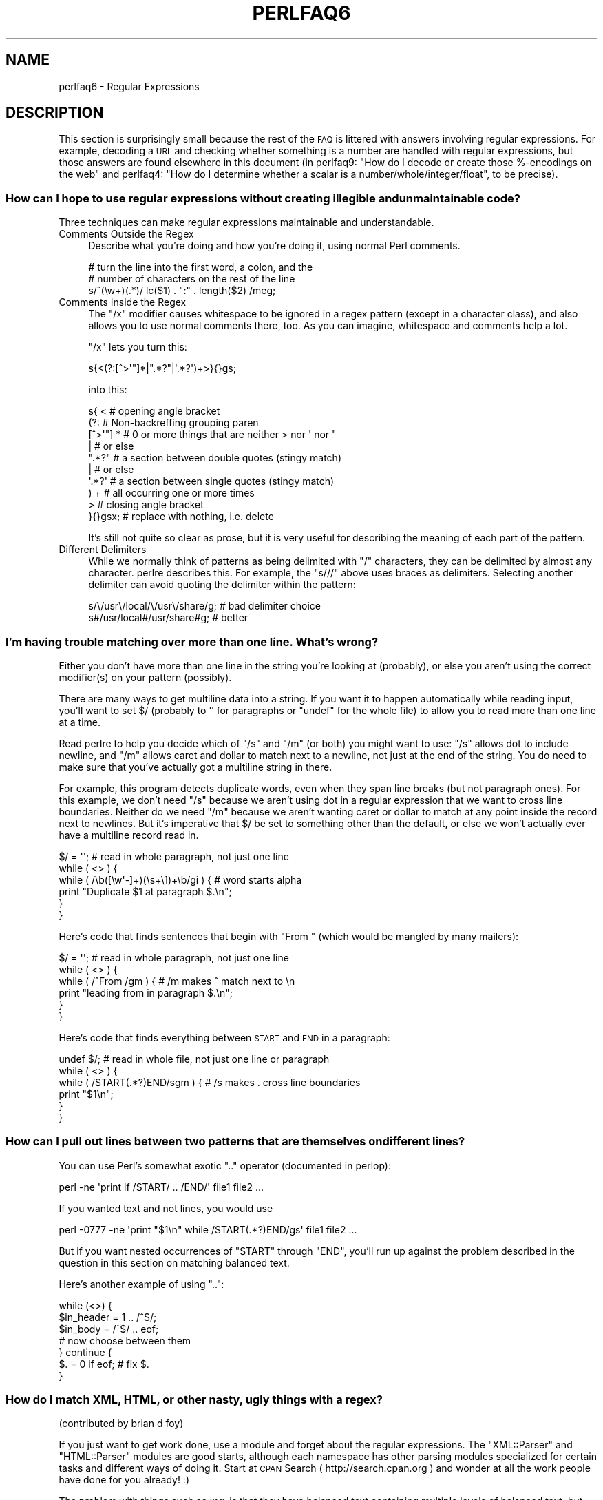.\" Automatically generated by Pod::Man 2.22 (Pod::Simple 3.07)
.\"
.\" Standard preamble:
.\" ========================================================================
.de Sp \" Vertical space (when we can't use .PP)
.if t .sp .5v
.if n .sp
..
.de Vb \" Begin verbatim text
.ft CW
.nf
.ne \\$1
..
.de Ve \" End verbatim text
.ft R
.fi
..
.\" Set up some character translations and predefined strings.  \*(-- will
.\" give an unbreakable dash, \*(PI will give pi, \*(L" will give a left
.\" double quote, and \*(R" will give a right double quote.  \*(C+ will
.\" give a nicer C++.  Capital omega is used to do unbreakable dashes and
.\" therefore won't be available.  \*(C` and \*(C' expand to `' in nroff,
.\" nothing in troff, for use with C<>.
.tr \(*W-
.ds C+ C\v'-.1v'\h'-1p'\s-2+\h'-1p'+\s0\v'.1v'\h'-1p'
.ie n \{\
.    ds -- \(*W-
.    ds PI pi
.    if (\n(.H=4u)&(1m=24u) .ds -- \(*W\h'-12u'\(*W\h'-12u'-\" diablo 10 pitch
.    if (\n(.H=4u)&(1m=20u) .ds -- \(*W\h'-12u'\(*W\h'-8u'-\"  diablo 12 pitch
.    ds L" ""
.    ds R" ""
.    ds C` ""
.    ds C' ""
'br\}
.el\{\
.    ds -- \|\(em\|
.    ds PI \(*p
.    ds L" ``
.    ds R" ''
'br\}
.\"
.\" Escape single quotes in literal strings from groff's Unicode transform.
.ie \n(.g .ds Aq \(aq
.el       .ds Aq '
.\"
.\" If the F register is turned on, we'll generate index entries on stderr for
.\" titles (.TH), headers (.SH), subsections (.SS), items (.Ip), and index
.\" entries marked with X<> in POD.  Of course, you'll have to process the
.\" output yourself in some meaningful fashion.
.ie \nF \{\
.    de IX
.    tm Index:\\$1\t\\n%\t"\\$2"
..
.    nr % 0
.    rr F
.\}
.el \{\
.    de IX
..
.\}
.\"
.\" Accent mark definitions (@(#)ms.acc 1.5 88/02/08 SMI; from UCB 4.2).
.\" Fear.  Run.  Save yourself.  No user-serviceable parts.
.    \" fudge factors for nroff and troff
.if n \{\
.    ds #H 0
.    ds #V .8m
.    ds #F .3m
.    ds #[ \f1
.    ds #] \fP
.\}
.if t \{\
.    ds #H ((1u-(\\\\n(.fu%2u))*.13m)
.    ds #V .6m
.    ds #F 0
.    ds #[ \&
.    ds #] \&
.\}
.    \" simple accents for nroff and troff
.if n \{\
.    ds ' \&
.    ds ` \&
.    ds ^ \&
.    ds , \&
.    ds ~ ~
.    ds /
.\}
.if t \{\
.    ds ' \\k:\h'-(\\n(.wu*8/10-\*(#H)'\'\h"|\\n:u"
.    ds ` \\k:\h'-(\\n(.wu*8/10-\*(#H)'\`\h'|\\n:u'
.    ds ^ \\k:\h'-(\\n(.wu*10/11-\*(#H)'^\h'|\\n:u'
.    ds , \\k:\h'-(\\n(.wu*8/10)',\h'|\\n:u'
.    ds ~ \\k:\h'-(\\n(.wu-\*(#H-.1m)'~\h'|\\n:u'
.    ds / \\k:\h'-(\\n(.wu*8/10-\*(#H)'\z\(sl\h'|\\n:u'
.\}
.    \" troff and (daisy-wheel) nroff accents
.ds : \\k:\h'-(\\n(.wu*8/10-\*(#H+.1m+\*(#F)'\v'-\*(#V'\z.\h'.2m+\*(#F'.\h'|\\n:u'\v'\*(#V'
.ds 8 \h'\*(#H'\(*b\h'-\*(#H'
.ds o \\k:\h'-(\\n(.wu+\w'\(de'u-\*(#H)/2u'\v'-.3n'\*(#[\z\(de\v'.3n'\h'|\\n:u'\*(#]
.ds d- \h'\*(#H'\(pd\h'-\w'~'u'\v'-.25m'\f2\(hy\fP\v'.25m'\h'-\*(#H'
.ds D- D\\k:\h'-\w'D'u'\v'-.11m'\z\(hy\v'.11m'\h'|\\n:u'
.ds th \*(#[\v'.3m'\s+1I\s-1\v'-.3m'\h'-(\w'I'u*2/3)'\s-1o\s+1\*(#]
.ds Th \*(#[\s+2I\s-2\h'-\w'I'u*3/5'\v'-.3m'o\v'.3m'\*(#]
.ds ae a\h'-(\w'a'u*4/10)'e
.ds Ae A\h'-(\w'A'u*4/10)'E
.    \" corrections for vroff
.if v .ds ~ \\k:\h'-(\\n(.wu*9/10-\*(#H)'\s-2\u~\d\s+2\h'|\\n:u'
.if v .ds ^ \\k:\h'-(\\n(.wu*10/11-\*(#H)'\v'-.4m'^\v'.4m'\h'|\\n:u'
.    \" for low resolution devices (crt and lpr)
.if \n(.H>23 .if \n(.V>19 \
\{\
.    ds : e
.    ds 8 ss
.    ds o a
.    ds d- d\h'-1'\(ga
.    ds D- D\h'-1'\(hy
.    ds th \o'bp'
.    ds Th \o'LP'
.    ds ae ae
.    ds Ae AE
.\}
.rm #[ #] #H #V #F C
.\" ========================================================================
.\"
.IX Title "PERLFAQ6 1"
.TH PERLFAQ6 1 "2009-08-15" "perl v5.10.1" "Perl Programmers Reference Guide"
.\" For nroff, turn off justification.  Always turn off hyphenation; it makes
.\" way too many mistakes in technical documents.
.if n .ad l
.nh
.SH "NAME"
perlfaq6 \- Regular Expressions
.SH "DESCRIPTION"
.IX Header "DESCRIPTION"
This section is surprisingly small because the rest of the \s-1FAQ\s0 is
littered with answers involving regular expressions.  For example,
decoding a \s-1URL\s0 and checking whether something is a number are handled
with regular expressions, but those answers are found elsewhere in
this document (in perlfaq9: \*(L"How do I decode or create those %\-encodings
on the web\*(R" and perlfaq4: \*(L"How do I determine whether a scalar is
a number/whole/integer/float\*(R", to be precise).
.SS "How can I hope to use regular expressions without creating illegible and unmaintainable code?"
.IX Xref "regex, legibility regexp, legibility regular expression, legibility  x"
.IX Subsection "How can I hope to use regular expressions without creating illegible and unmaintainable code?"
Three techniques can make regular expressions maintainable and
understandable.
.IP "Comments Outside the Regex" 4
.IX Item "Comments Outside the Regex"
Describe what you're doing and how you're doing it, using normal Perl
comments.
.Sp
.Vb 3
\&        # turn the line into the first word, a colon, and the
\&        # number of characters on the rest of the line
\&        s/^(\ew+)(.*)/ lc($1) . ":" . length($2) /meg;
.Ve
.IP "Comments Inside the Regex" 4
.IX Item "Comments Inside the Regex"
The \f(CW\*(C`/x\*(C'\fR modifier causes whitespace to be ignored in a regex pattern
(except in a character class), and also allows you to use normal
comments there, too.  As you can imagine, whitespace and comments help
a lot.
.Sp
\&\f(CW\*(C`/x\*(C'\fR lets you turn this:
.Sp
.Vb 1
\&        s{<(?:[^>\*(Aq"]*|".*?"|\*(Aq.*?\*(Aq)+>}{}gs;
.Ve
.Sp
into this:
.Sp
.Vb 10
\&        s{ <                    # opening angle bracket
\&                (?:                 # Non\-backreffing grouping paren
\&                        [^>\*(Aq"] *        # 0 or more things that are neither > nor \*(Aq nor "
\&                                |           #    or else
\&                        ".*?"           # a section between double quotes (stingy match)
\&                                |           #    or else
\&                        \*(Aq.*?\*(Aq           # a section between single quotes (stingy match)
\&                ) +                 #   all occurring one or more times
\&                >                   # closing angle bracket
\&        }{}gsx;                 # replace with nothing, i.e. delete
.Ve
.Sp
It's still not quite so clear as prose, but it is very useful for
describing the meaning of each part of the pattern.
.IP "Different Delimiters" 4
.IX Item "Different Delimiters"
While we normally think of patterns as being delimited with \f(CW\*(C`/\*(C'\fR
characters, they can be delimited by almost any character.  perlre
describes this.  For example, the \f(CW\*(C`s///\*(C'\fR above uses braces as
delimiters.  Selecting another delimiter can avoid quoting the
delimiter within the pattern:
.Sp
.Vb 2
\&        s/\e/usr\e/local/\e/usr\e/share/g;  # bad delimiter choice
\&        s#/usr/local#/usr/share#g;              # better
.Ve
.SS "I'm having trouble matching over more than one line.  What's wrong?"
.IX Xref "regex, multiline regexp, multiline regular expression, multiline"
.IX Subsection "I'm having trouble matching over more than one line.  What's wrong?"
Either you don't have more than one line in the string you're looking
at (probably), or else you aren't using the correct modifier(s) on
your pattern (possibly).
.PP
There are many ways to get multiline data into a string.  If you want
it to happen automatically while reading input, you'll want to set $/
(probably to '' for paragraphs or \f(CW\*(C`undef\*(C'\fR for the whole file) to
allow you to read more than one line at a time.
.PP
Read perlre to help you decide which of \f(CW\*(C`/s\*(C'\fR and \f(CW\*(C`/m\*(C'\fR (or both)
you might want to use: \f(CW\*(C`/s\*(C'\fR allows dot to include newline, and \f(CW\*(C`/m\*(C'\fR
allows caret and dollar to match next to a newline, not just at the
end of the string.  You do need to make sure that you've actually
got a multiline string in there.
.PP
For example, this program detects duplicate words, even when they span
line breaks (but not paragraph ones).  For this example, we don't need
\&\f(CW\*(C`/s\*(C'\fR because we aren't using dot in a regular expression that we want
to cross line boundaries.  Neither do we need \f(CW\*(C`/m\*(C'\fR because we aren't
wanting caret or dollar to match at any point inside the record next
to newlines.  But it's imperative that $/ be set to something other
than the default, or else we won't actually ever have a multiline
record read in.
.PP
.Vb 6
\&        $/ = \*(Aq\*(Aq;                # read in whole paragraph, not just one line
\&        while ( <> ) {
\&                while ( /\eb([\ew\*(Aq\-]+)(\es+\e1)+\eb/gi ) {   # word starts alpha
\&                        print "Duplicate $1 at paragraph $.\en";
\&                }
\&        }
.Ve
.PP
Here's code that finds sentences that begin with \*(L"From \*(R" (which would
be mangled by many mailers):
.PP
.Vb 6
\&        $/ = \*(Aq\*(Aq;                # read in whole paragraph, not just one line
\&        while ( <> ) {
\&                while ( /^From /gm ) { # /m makes ^ match next to \en
\&                print "leading from in paragraph $.\en";
\&                }
\&        }
.Ve
.PP
Here's code that finds everything between \s-1START\s0 and \s-1END\s0 in a paragraph:
.PP
.Vb 6
\&        undef $/;               # read in whole file, not just one line or paragraph
\&        while ( <> ) {
\&                while ( /START(.*?)END/sgm ) { # /s makes . cross line boundaries
\&                    print "$1\en";
\&                }
\&        }
.Ve
.SS "How can I pull out lines between two patterns that are themselves on different lines?"
.IX Xref ".."
.IX Subsection "How can I pull out lines between two patterns that are themselves on different lines?"
You can use Perl's somewhat exotic \f(CW\*(C`..\*(C'\fR operator (documented in
perlop):
.PP
.Vb 1
\&        perl \-ne \*(Aqprint if /START/ .. /END/\*(Aq file1 file2 ...
.Ve
.PP
If you wanted text and not lines, you would use
.PP
.Vb 1
\&        perl \-0777 \-ne \*(Aqprint "$1\en" while /START(.*?)END/gs\*(Aq file1 file2 ...
.Ve
.PP
But if you want nested occurrences of \f(CW\*(C`START\*(C'\fR through \f(CW\*(C`END\*(C'\fR, you'll
run up against the problem described in the question in this section
on matching balanced text.
.PP
Here's another example of using \f(CW\*(C`..\*(C'\fR:
.PP
.Vb 7
\&        while (<>) {
\&                $in_header =   1  .. /^$/;
\&                $in_body   = /^$/ .. eof;
\&        # now choose between them
\&        } continue {
\&                $. = 0 if eof;  # fix $.
\&        }
.Ve
.SS "How do I match \s-1XML\s0, \s-1HTML\s0, or other nasty, ugly things with a regex?"
.IX Xref "regex, XML regex, HTML XML HTML pain frustration sucking out, will to live"
.IX Subsection "How do I match XML, HTML, or other nasty, ugly things with a regex?"
(contributed by brian d foy)
.PP
If you just want to get work done, use a module and forget about the
regular expressions. The \f(CW\*(C`XML::Parser\*(C'\fR and \f(CW\*(C`HTML::Parser\*(C'\fR modules
are good starts, although each namespace has other parsing modules
specialized for certain tasks and different ways of doing it. Start at
\&\s-1CPAN\s0 Search ( http://search.cpan.org ) and wonder at all the work people
have done for you already! :)
.PP
The problem with things such as \s-1XML\s0 is that they have balanced text
containing multiple levels of balanced text, but sometimes it isn't
balanced text, as in an empty tag (\f(CW\*(C`<br/>\*(C'\fR, for instance). Even then,
things can occur out-of-order. Just when you think you've got a
pattern that matches your input, someone throws you a curveball.
.PP
If you'd like to do it the hard way, scratching and clawing your way
toward a right answer but constantly being disappointed, beseiged by
bug reports, and weary from the inordinate amount of time you have to
spend reinventing a triangular wheel, then there are several things
you can try before you give up in frustration:
.IP "\(bu" 4
Solve the balanced text problem from another question in perlfaq6
.IP "\(bu" 4
Try the recursive regex features in Perl 5.10 and later. See perlre
.IP "\(bu" 4
Try defining a grammar using Perl 5.10's \f(CW\*(C`(?DEFINE)\*(C'\fR feature.
.IP "\(bu" 4
Break the problem down into sub-problems instead of trying to use a single regex
.IP "\(bu" 4
Convince everyone not to use \s-1XML\s0 or \s-1HTML\s0 in the first place
.PP
Good luck!
.SS "I put a regular expression into $/ but it didn't work. What's wrong?"
.IX Xref "$ , regexes in $INPUT_RECORD_SEPARATOR, regexes in $RS, regexes in"
.IX Subsection "I put a regular expression into $/ but it didn't work. What's wrong?"
$/ has to be a string.  You can use these examples if you really need to
do this.
.PP
If you have File::Stream, this is easy.
.PP
.Vb 1
\&        use File::Stream;
\&
\&        my $stream = File::Stream\->new(
\&                $filehandle,
\&                separator => qr/\es*,\es*/,
\&                );
\&
\&        print "$_\en" while <$stream>;
.Ve
.PP
If you don't have File::Stream, you have to do a little more work.
.PP
You can use the four-argument form of sysread to continually add to
a buffer.  After you add to the buffer, you check if you have a
complete line (using your regular expression).
.PP
.Vb 7
\&        local $_ = "";
\&        while( sysread FH, $_, 8192, length ) {
\&                while( s/^((?s).*?)your_pattern// ) {
\&                        my $record = $1;
\&                        # do stuff here.
\&                }
\&        }
.Ve
.PP
You can do the same thing with foreach and a match using the
c flag and the \eG anchor, if you do not mind your entire file
being in memory at the end.
.PP
.Vb 7
\&        local $_ = "";
\&        while( sysread FH, $_, 8192, length ) {
\&                foreach my $record ( m/\eG((?s).*?)your_pattern/gc ) {
\&                        # do stuff here.
\&                }
\&        substr( $_, 0, pos ) = "" if pos;
\&        }
.Ve
.SS "How do I substitute case insensitively on the \s-1LHS\s0 while preserving case on the \s-1RHS\s0?"
.IX Xref "replace, case preserving substitute, case preserving substitution, case preserving s, case preserving"
.IX Subsection "How do I substitute case insensitively on the LHS while preserving case on the RHS?"
Here's a lovely Perlish solution by Larry Rosler.  It exploits
properties of bitwise xor on \s-1ASCII\s0 strings.
.PP
.Vb 1
\&        $_= "this is a TEsT case";
\&
\&        $old = \*(Aqtest\*(Aq;
\&        $new = \*(Aqsuccess\*(Aq;
\&
\&        s{(\eQ$old\eE)}
\&        { uc $new | (uc $1 ^ $1) .
\&                (uc(substr $1, \-1) ^ substr $1, \-1) x
\&                (length($new) \- length $1)
\&        }egi;
\&
\&        print;
.Ve
.PP
And here it is as a subroutine, modeled after the above:
.PP
.Vb 3
\&        sub preserve_case($$) {
\&                my ($old, $new) = @_;
\&                my $mask = uc $old ^ $old;
\&
\&                uc $new | $mask .
\&                        substr($mask, \-1) x (length($new) \- length($old))
\&    }
\&
\&        $string = "this is a TEsT case";
\&        $string =~ s/(test)/preserve_case($1, "success")/egi;
\&        print "$string\en";
.Ve
.PP
This prints:
.PP
.Vb 1
\&        this is a SUcCESS case
.Ve
.PP
As an alternative, to keep the case of the replacement word if it is
longer than the original, you can use this code, by Jeff Pinyan:
.PP
.Vb 3
\&        sub preserve_case {
\&                my ($from, $to) = @_;
\&                my ($lf, $lt) = map length, @_;
\&
\&                if ($lt < $lf) { $from = substr $from, 0, $lt }
\&                else { $from .= substr $to, $lf }
\&
\&                return uc $to | ($from ^ uc $from);
\&                }
.Ve
.PP
This changes the sentence to \*(L"this is a SUcCess case.\*(R"
.PP
Just to show that C programmers can write C in any programming language,
if you prefer a more C\-like solution, the following script makes the
substitution have the same case, letter by letter, as the original.
(It also happens to run about 240% slower than the Perlish solution runs.)
If the substitution has more characters than the string being substituted,
the case of the last character is used for the rest of the substitution.
.PP
.Vb 8
\&        # Original by Nathan Torkington, massaged by Jeffrey Friedl
\&        #
\&        sub preserve_case($$)
\&        {
\&                my ($old, $new) = @_;
\&                my ($state) = 0; # 0 = no change; 1 = lc; 2 = uc
\&                my ($i, $oldlen, $newlen, $c) = (0, length($old), length($new));
\&                my ($len) = $oldlen < $newlen ? $oldlen : $newlen;
\&
\&                for ($i = 0; $i < $len; $i++) {
\&                        if ($c = substr($old, $i, 1), $c =~ /[\eW\ed_]/) {
\&                                $state = 0;
\&                        } elsif (lc $c eq $c) {
\&                                substr($new, $i, 1) = lc(substr($new, $i, 1));
\&                                $state = 1;
\&                        } else {
\&                                substr($new, $i, 1) = uc(substr($new, $i, 1));
\&                                $state = 2;
\&                        }
\&                }
\&                # finish up with any remaining new (for when new is longer than old)
\&                if ($newlen > $oldlen) {
\&                        if ($state == 1) {
\&                                substr($new, $oldlen) = lc(substr($new, $oldlen));
\&                        } elsif ($state == 2) {
\&                                substr($new, $oldlen) = uc(substr($new, $oldlen));
\&                        }
\&                }
\&                return $new;
\&        }
.Ve
.ie n .SS "How can I make ""\ew"" match national character sets?"
.el .SS "How can I make \f(CW\ew\fP match national character sets?"
.IX Xref "\w"
.IX Subsection "How can I make w match national character sets?"
Put \f(CW\*(C`use locale;\*(C'\fR in your script.  The \ew character class is taken
from the current locale.
.PP
See perllocale for details.
.ie n .SS "How can I match a locale-smart version of ""/[a\-zA\-Z]/""?"
.el .SS "How can I match a locale-smart version of \f(CW/[a\-zA\-Z]/\fP?"
.IX Xref "alpha"
.IX Subsection "How can I match a locale-smart version of /[a-zA-Z]/?"
You can use the \s-1POSIX\s0 character class syntax \f(CW\*(C`/[[:alpha:]]/\*(C'\fR
documented in perlre.
.PP
No matter which locale you are in, the alphabetic characters are
the characters in \ew without the digits and the underscore.
As a regex, that looks like \f(CW\*(C`/[^\eW\ed_]/\*(C'\fR.  Its complement,
the non-alphabetics, is then everything in \eW along with
the digits and the underscore, or \f(CW\*(C`/[\eW\ed_]/\*(C'\fR.
.SS "How can I quote a variable to use in a regex?"
.IX Xref "regex, escaping regexp, escaping regular expression, escaping"
.IX Subsection "How can I quote a variable to use in a regex?"
The Perl parser will expand \f(CW$variable\fR and \f(CW@variable\fR references in
regular expressions unless the delimiter is a single quote.  Remember,
too, that the right-hand side of a \f(CW\*(C`s///\*(C'\fR substitution is considered
a double-quoted string (see perlop for more details).  Remember
also that any regex special characters will be acted on unless you
precede the substitution with \eQ.  Here's an example:
.PP
.Vb 2
\&        $string = "Placido P. Octopus";
\&        $regex  = "P.";
\&
\&        $string =~ s/$regex/Polyp/;
\&        # $string is now "Polypacido P. Octopus"
.Ve
.PP
Because \f(CW\*(C`.\*(C'\fR is special in regular expressions, and can match any
single character, the regex \f(CW\*(C`P.\*(C'\fR here has matched the <Pl> in the
original string.
.PP
To escape the special meaning of \f(CW\*(C`.\*(C'\fR, we use \f(CW\*(C`\eQ\*(C'\fR:
.PP
.Vb 2
\&        $string = "Placido P. Octopus";
\&        $regex  = "P.";
\&
\&        $string =~ s/\eQ$regex/Polyp/;
\&        # $string is now "Placido Polyp Octopus"
.Ve
.PP
The use of \f(CW\*(C`\eQ\*(C'\fR causes the <.> in the regex to be treated as a
regular character, so that \f(CW\*(C`P.\*(C'\fR matches a \f(CW\*(C`P\*(C'\fR followed by a dot.
.ie n .SS "What is ""/o"" really for?"
.el .SS "What is \f(CW/o\fP really for?"
.IX Xref " o, regular expressions compile, regular expressions"
.IX Subsection "What is /o really for?"
(contributed by brian d foy)
.PP
The \f(CW\*(C`/o\*(C'\fR option for regular expressions (documented in perlop and
perlreref) tells Perl to compile the regular expression only once.
This is only useful when the pattern contains a variable. Perls 5.6
and later handle this automatically if the pattern does not change.
.PP
Since the match operator \f(CW\*(C`m//\*(C'\fR, the substitution operator \f(CW\*(C`s///\*(C'\fR,
and the regular expression quoting operator \f(CW\*(C`qr//\*(C'\fR are double-quotish
constructs, you can interpolate variables into the pattern. See the
answer to \*(L"How can I quote a variable to use in a regex?\*(R" for more
details.
.PP
This example takes a regular expression from the argument list and
prints the lines of input that match it:
.PP
.Vb 1
\&        my $pattern = shift @ARGV;
\&
\&        while( <> ) {
\&                print if m/$pattern/;
\&                }
.Ve
.PP
Versions of Perl prior to 5.6 would recompile the regular expression
for each iteration, even if \f(CW$pattern\fR had not changed. The \f(CW\*(C`/o\*(C'\fR
would prevent this by telling Perl to compile the pattern the first
time, then reuse that for subsequent iterations:
.PP
.Vb 1
\&        my $pattern = shift @ARGV;
\&
\&        while( <> ) {
\&                print if m/$pattern/o; # useful for Perl < 5.6
\&                }
.Ve
.PP
In versions 5.6 and later, Perl won't recompile the regular expression
if the variable hasn't changed, so you probably don't need the \f(CW\*(C`/o\*(C'\fR
option. It doesn't hurt, but it doesn't help either. If you want any
version of Perl to compile the regular expression only once even if
the variable changes (thus, only using its initial value), you still
need the \f(CW\*(C`/o\*(C'\fR.
.PP
You can watch Perl's regular expression engine at work to verify for
yourself if Perl is recompiling a regular expression. The \f(CW\*(C`use re
\&\*(Aqdebug\*(Aq\*(C'\fR pragma (comes with Perl 5.005 and later) shows the details.
With Perls before 5.6, you should see \f(CW\*(C`re\*(C'\fR reporting that its
compiling the regular expression on each iteration. With Perl 5.6 or
later, you should only see \f(CW\*(C`re\*(C'\fR report that for the first iteration.
.PP
.Vb 1
\&        use re \*(Aqdebug\*(Aq;
\&
\&        $regex = \*(AqPerl\*(Aq;
\&        foreach ( qw(Perl Java Ruby Python) ) {
\&                print STDERR "\-" x 73, "\en";
\&                print STDERR "Trying $_...\en";
\&                print STDERR "\et$_ is good!\en" if m/$regex/;
\&                }
.Ve
.SS "How do I use a regular expression to strip C style comments from a file?"
.IX Subsection "How do I use a regular expression to strip C style comments from a file?"
While this actually can be done, it's much harder than you'd think.
For example, this one-liner
.PP
.Vb 1
\&        perl \-0777 \-pe \*(Aqs{/\e*.*?\e*/}{}gs\*(Aq foo.c
.Ve
.PP
will work in many but not all cases.  You see, it's too simple-minded for
certain kinds of C programs, in particular, those with what appear to be
comments in quoted strings.  For that, you'd need something like this,
created by Jeffrey Friedl and later modified by Fred Curtis.
.PP
.Vb 4
\&        $/ = undef;
\&        $_ = <>;
\&        s#/\e*[^*]*\e*+([^/*][^*]*\e*+)*/|("(\e\e.|[^"\e\e])*"|\*(Aq(\e\e.|[^\*(Aq\e\e])*\*(Aq|.[^/"\*(Aq\e\e]*)#defined $2 ? $2 : ""#gse;
\&        print;
.Ve
.PP
This could, of course, be more legibly written with the \f(CW\*(C`/x\*(C'\fR modifier, adding
whitespace and comments.  Here it is expanded, courtesy of Fred Curtis.
.PP
.Vb 8
\&    s{
\&       /\e*         ##  Start of /* ... */ comment
\&       [^*]*\e*+    ##  Non\-* followed by 1\-or\-more *\*(Aqs
\&       (
\&         [^/*][^*]*\e*+
\&       )*          ##  0\-or\-more things which don\*(Aqt start with /
\&                   ##    but do end with \*(Aq*\*(Aq
\&       /           ##  End of /* ... */ comment
\&
\&     |         ##     OR  various things which aren\*(Aqt comments:
\&
\&       (
\&         "           ##  Start of " ... " string
\&         (
\&           \e\e.           ##  Escaped char
\&         |               ##    OR
\&           [^"\e\e]        ##  Non "\e
\&         )*
\&         "           ##  End of " ... " string
\&
\&       |         ##     OR
\&
\&         \*(Aq           ##  Start of \*(Aq ... \*(Aq string
\&         (
\&           \e\e.           ##  Escaped char
\&         |               ##    OR
\&           [^\*(Aq\e\e]        ##  Non \*(Aq\e
\&         )*
\&         \*(Aq           ##  End of \*(Aq ... \*(Aq string
\&
\&       |         ##     OR
\&
\&         .           ##  Anything other char
\&         [^/"\*(Aq\e\e]*   ##  Chars which doesn\*(Aqt start a comment, string or escape
\&       )
\&     }{defined $2 ? $2 : ""}gxse;
.Ve
.PP
A slight modification also removes \*(C+ comments, possibly spanning multiple lines
using a continuation character:
.PP
.Vb 1
\& s#/\e*[^*]*\e*+([^/*][^*]*\e*+)*/|//([^\e\e]|[^\en][\en]?)*?\en|("(\e\e.|[^"\e\e])*"|\*(Aq(\e\e.|[^\*(Aq\e\e])*\*(Aq|.[^/"\*(Aq\e\e]*)#defined $3 ? $3 : ""#gse;
.Ve
.SS "Can I use Perl regular expressions to match balanced text?"
.IX Xref "regex, matching balanced test regexp, matching balanced test regular expression, matching balanced test possessive PARNO Text::Balanced Regexp::Common backtracking recursion"
.IX Subsection "Can I use Perl regular expressions to match balanced text?"
(contributed by brian d foy)
.PP
Your first try should probably be the \f(CW\*(C`Text::Balanced\*(C'\fR module, which
is in the Perl standard library since Perl 5.8. It has a variety of
functions to deal with tricky text. The \f(CW\*(C`Regexp::Common\*(C'\fR module can
also help by providing canned patterns you can use.
.PP
As of Perl 5.10, you can match balanced text with regular expressions
using recursive patterns. Before Perl 5.10, you had to resort to
various tricks such as using Perl code in \f(CW\*(C`(??{})\*(C'\fR sequences.
.PP
Here's an example using a recursive regular expression. The goal is to
capture all of the text within angle brackets, including the text in
nested angle brackets. This sample text has two \*(L"major\*(R" groups: a
group with one level of nesting and a group with two levels of
nesting. There are five total groups in angle brackets:
.PP
.Vb 3
\&        I have some <brackets in <nested brackets> > and
\&        <another group <nested once <nested twice> > >
\&        and that\*(Aqs it.
.Ve
.PP
The regular expression to match the balanced text  uses two new (to
Perl 5.10) regular expression features. These are covered in perlre
and this example is a modified version of one in that documentation.
.PP
First, adding the new possesive \f(CW\*(C`+\*(C'\fR to any quantifier finds the
longest match and does not backtrack. That's important since you want
to handle any angle brackets through the recursion, not backtracking.
The group \f(CW\*(C`[^<>]++\*(C'\fR finds one or more non-angle brackets without
backtracking.
.PP
Second, the new \f(CW\*(C`(?PARNO)\*(C'\fR refers to the sub-pattern in the
particular capture buffer given by \f(CW\*(C`PARNO\*(C'\fR. In the following regex,
the first capture buffer finds (and remembers) the balanced text, and
you  need that same pattern within the first buffer to get past the
nested text. That's the recursive part. The \f(CW\*(C`(?1)\*(C'\fR uses the pattern
in the outer capture buffer as an independent part of the regex.
.PP
Putting it all together, you have:
.PP
.Vb 1
\&        #!/usr/local/bin/perl5.10.0
\&
\&        my $string =<<"HERE";
\&        I have some <brackets in <nested brackets> > and
\&        <another group <nested once <nested twice> > >
\&        and that\*(Aqs it.
\&        HERE
\&
\&        my @groups = $string =~ m/
\&                        (                   # start of capture buffer 1
\&                        <                   # match an opening angle bracket
\&                                (?:
\&                                        [^<>]++     # one or more non angle brackets, non backtracking
\&                                          |
\&                                        (?1)        # found < or >, so recurse to capture buffer 1
\&                                )*
\&                        >                   # match a closing angle bracket
\&                        )                   # end of capture buffer 1
\&                        /xg;
\&
\&        $" = "\en\et";
\&        print "Found:\en\et@groups\en";
.Ve
.PP
The output shows that Perl found the two major groups:
.PP
.Vb 3
\&        Found:
\&                <brackets in <nested brackets> >
\&                <another group <nested once <nested twice> > >
.Ve
.PP
With a little extra work, you can get the all of the groups in angle
brackets even if they are in other angle brackets too. Each time you
get a balanced match, remove its outer delimiter (that's the one you
just matched so don't match it again) and add it to a queue of strings
to process. Keep doing that until you get no matches:
.PP
.Vb 1
\&        #!/usr/local/bin/perl5.10.0
\&
\&        my @queue =<<"HERE";
\&        I have some <brackets in <nested brackets> > and
\&        <another group <nested once <nested twice> > >
\&        and that\*(Aqs it.
\&        HERE
\&
\&        my $regex = qr/
\&                        (                   # start of bracket 1
\&                        <                   # match an opening angle bracket
\&                                (?:
\&                                        [^<>]++     # one or more non angle brackets, non backtracking
\&                                          |
\&                                        (?1)        # recurse to bracket 1
\&                                )*
\&                        >                   # match a closing angle bracket
\&                        )                   # end of bracket 1
\&                        /x;
\&
\&        $" = "\en\et";
\&
\&        while( @queue )
\&                {
\&                my $string = shift @queue;
\&
\&                my @groups = $string =~ m/$regex/g;
\&                print "Found:\en\et@groups\en\en" if @groups;
\&
\&                unshift @queue, map { s/^<//; s/>$//; $_ } @groups;
\&                }
.Ve
.PP
The output shows all of the groups. The outermost matches show up
first and the nested matches so up later:
.PP
.Vb 3
\&        Found:
\&                <brackets in <nested brackets> >
\&                <another group <nested once <nested twice> > >
\&
\&        Found:
\&                <nested brackets>
\&
\&        Found:
\&                <nested once <nested twice> >
\&
\&        Found:
\&                <nested twice>
.Ve
.SS "What does it mean that regexes are greedy?  How can I get around it?"
.IX Xref "greedy greediness"
.IX Subsection "What does it mean that regexes are greedy?  How can I get around it?"
Most people mean that greedy regexes match as much as they can.
Technically speaking, it's actually the quantifiers (\f(CW\*(C`?\*(C'\fR, \f(CW\*(C`*\*(C'\fR, \f(CW\*(C`+\*(C'\fR,
\&\f(CW\*(C`{}\*(C'\fR) that are greedy rather than the whole pattern; Perl prefers local
greed and immediate gratification to overall greed.  To get non-greedy
versions of the same quantifiers, use (\f(CW\*(C`??\*(C'\fR, \f(CW\*(C`*?\*(C'\fR, \f(CW\*(C`+?\*(C'\fR, \f(CW\*(C`{}?\*(C'\fR).
.PP
An example:
.PP
.Vb 3
\&        $s1 = $s2 = "I am very very cold";
\&        $s1 =~ s/ve.*y //;      # I am cold
\&        $s2 =~ s/ve.*?y //;     # I am very cold
.Ve
.PP
Notice how the second substitution stopped matching as soon as it
encountered \*(L"y \*(R".  The \f(CW\*(C`*?\*(C'\fR quantifier effectively tells the regular
expression engine to find a match as quickly as possible and pass
control on to whatever is next in line, like you would if you were
playing hot potato.
.SS "How do I process each word on each line?"
.IX Xref "word"
.IX Subsection "How do I process each word on each line?"
Use the split function:
.PP
.Vb 5
\&        while (<>) {
\&                foreach $word ( split ) {
\&                        # do something with $word here
\&                }
\&        }
.Ve
.PP
Note that this isn't really a word in the English sense; it's just
chunks of consecutive non-whitespace characters.
.PP
To work with only alphanumeric sequences (including underscores), you
might consider
.PP
.Vb 5
\&        while (<>) {
\&                foreach $word (m/(\ew+)/g) {
\&                        # do something with $word here
\&                }
\&        }
.Ve
.SS "How can I print out a word-frequency or line-frequency summary?"
.IX Subsection "How can I print out a word-frequency or line-frequency summary?"
To do this, you have to parse out each word in the input stream.  We'll
pretend that by word you mean chunk of alphabetics, hyphens, or
apostrophes, rather than the non-whitespace chunk idea of a word given
in the previous question:
.PP
.Vb 5
\&        while (<>) {
\&                while ( /(\eb[^\eW_\ed][\ew\*(Aq\-]+\eb)/g ) {   # misses "\`sheep\*(Aq"
\&                        $seen{$1}++;
\&                }
\&        }
\&
\&        while ( ($word, $count) = each %seen ) {
\&                print "$count $word\en";
\&                }
.Ve
.PP
If you wanted to do the same thing for lines, you wouldn't need a
regular expression:
.PP
.Vb 3
\&        while (<>) {
\&                $seen{$_}++;
\&                }
\&
\&        while ( ($line, $count) = each %seen ) {
\&                print "$count $line";
\&        }
.Ve
.PP
If you want these output in a sorted order, see perlfaq4: \*(L"How do I
sort a hash (optionally by value instead of key)?\*(R".
.SS "How can I do approximate matching?"
.IX Xref "match, approximate matching, approximate"
.IX Subsection "How can I do approximate matching?"
See the module String::Approx available from \s-1CPAN\s0.
.SS "How do I efficiently match many regular expressions at once?"
.IX Xref "regex, efficiency regexp, efficiency regular expression, efficiency"
.IX Subsection "How do I efficiently match many regular expressions at once?"
( contributed by brian d foy )
.PP
Avoid asking Perl to compile a regular expression every time
you want to match it.  In this example, perl must recompile
the regular expression for every iteration of the \f(CW\*(C`foreach\*(C'\fR
loop since it has no way to know what \f(CW$pattern\fR will be.
.PP
.Vb 1
\&        @patterns = qw( foo bar baz );
\&
\&        LINE: while( <DATA> )
\&                {
\&                foreach $pattern ( @patterns )
\&                        {
\&                        if( /\eb$pattern\eb/i )
\&                                {
\&                                print;
\&                                next LINE;
\&                                }
\&                        }
\&                }
.Ve
.PP
The \f(CW\*(C`qr//\*(C'\fR operator showed up in perl 5.005.  It compiles a
regular expression, but doesn't apply it.  When you use the
pre-compiled version of the regex, perl does less work. In
this example, I inserted a \f(CW\*(C`map\*(C'\fR to turn each pattern into
its pre-compiled form.  The rest of the script is the same,
but faster.
.PP
.Vb 1
\&        @patterns = map { qr/\eb$_\eb/i } qw( foo bar baz );
\&
\&        LINE: while( <> )
\&                {
\&                foreach $pattern ( @patterns )
\&                        {
\&                        if( /$pattern/ )
\&                                {
\&                                print;
\&                                next LINE;
\&                                }
\&                        }
\&                }
.Ve
.PP
In some cases, you may be able to make several patterns into
a single regular expression.  Beware of situations that require
backtracking though.
.PP
.Vb 1
\&        $regex = join \*(Aq|\*(Aq, qw( foo bar baz );
\&
\&        LINE: while( <> )
\&                {
\&                print if /\eb(?:$regex)\eb/i;
\&                }
.Ve
.PP
For more details on regular expression efficiency, see \fIMastering
Regular Expressions\fR by Jeffrey Freidl.  He explains how regular
expressions engine work and why some patterns are surprisingly
inefficient.  Once you understand how perl applies regular
expressions, you can tune them for individual situations.
.ie n .SS "Why don't word-boundary searches with ""\eb"" work for me?"
.el .SS "Why don't word-boundary searches with \f(CW\eb\fP work for me?"
.IX Xref "\b"
.IX Subsection "Why don't word-boundary searches with b work for me?"
(contributed by brian d foy)
.PP
Ensure that you know what \eb really does: it's the boundary between a
word character, \ew, and something that isn't a word character. That
thing that isn't a word character might be \eW, but it can also be the
start or end of the string.
.PP
It's not (not!) the boundary between whitespace and non-whitespace,
and it's not the stuff between words we use to create sentences.
.PP
In regex speak, a word boundary (\eb) is a \*(L"zero width assertion\*(R",
meaning that it doesn't represent a character in the string, but a
condition at a certain position.
.PP
For the regular expression, /\ebPerl\eb/, there has to be a word
boundary before the \*(L"P\*(R" and after the \*(L"l\*(R".  As long as something other
than a word character precedes the \*(L"P\*(R" and succeeds the \*(L"l\*(R", the
pattern will match. These strings match /\ebPerl\eb/.
.PP
.Vb 4
\&        "Perl"    # no word char before P or after l
\&        "Perl "   # same as previous (space is not a word char)
\&        "\*(AqPerl\*(Aq"  # the \*(Aq char is not a word char
\&        "Perl\*(Aqs"  # no word char before P, non\-word char after "l"
.Ve
.PP
These strings do not match /\ebPerl\eb/.
.PP
.Vb 2
\&        "Perl_"   # _ is a word char!
\&        "Perler"  # no word char before P, but one after l
.Ve
.PP
You don't have to use \eb to match words though.  You can look for
non-word characters surrounded by word characters.  These strings
match the pattern /\eb'\eb/.
.PP
.Vb 2
\&        "don\*(Aqt"   # the \*(Aq char is surrounded by "n" and "t"
\&        "qep\*(Aqa\*(Aq"  # the \*(Aq char is surrounded by "p" and "a"
.Ve
.PP
These strings do not match /\eb'\eb/.
.PP
.Vb 1
\&        "foo\*(Aq"    # there is no word char after non\-word \*(Aq
.Ve
.PP
You can also use the complement of \eb, \eB, to specify that there
should not be a word boundary.
.PP
In the pattern /\eBam\eB/, there must be a word character before the \*(L"a\*(R"
and after the \*(L"m\*(R". These patterns match /\eBam\eB/:
.PP
.Vb 2
\&        "llama"   # "am" surrounded by word chars
\&        "Samuel"  # same
.Ve
.PP
These strings do not match /\eBam\eB/
.PP
.Vb 2
\&        "Sam"      # no word boundary before "a", but one after "m"
\&        "I am Sam" # "am" surrounded by non\-word chars
.Ve
.SS "Why does using $&, $`, or $' slow my program down?"
.IX Xref "$MATCH $& $POSTMATCH $' $PREMATCH $`"
.IX Subsection "Why does using $&, $`, or $' slow my program down?"
(contributed by Anno Siegel)
.PP
Once Perl sees that you need one of these variables anywhere in the
program, it provides them on each and every pattern match. That means
that on every pattern match the entire string will be copied, part of it
to $`, part to $&, and part to $'. Thus the penalty is most severe with
long strings and patterns that match often. Avoid $&, $', and $` if you
can, but if you can't, once you've used them at all, use them at will
because you've already paid the price. Remember that some algorithms
really appreciate them. As of the 5.005 release, the $& variable is no
longer \*(L"expensive\*(R" the way the other two are.
.PP
Since Perl 5.6.1 the special variables @\- and @+ can functionally replace
$`, $& and $'.  These arrays contain pointers to the beginning and end
of each match (see perlvar for the full story), so they give you
essentially the same information, but without the risk of excessive
string copying.
.PP
Perl 5.10 added three specials, \f(CW\*(C`${^MATCH}\*(C'\fR, \f(CW\*(C`${^PREMATCH}\*(C'\fR, and
\&\f(CW\*(C`${^POSTMATCH}\*(C'\fR to do the same job but without the global performance
penalty. Perl 5.10 only sets these variables if you compile or execute the
regular expression with the \f(CW\*(C`/p\*(C'\fR modifier.
.ie n .SS "What good is ""\eG"" in a regular expression?"
.el .SS "What good is \f(CW\eG\fP in a regular expression?"
.IX Xref "\G"
.IX Subsection "What good is G in a regular expression?"
You use the \f(CW\*(C`\eG\*(C'\fR anchor to start the next match on the same
string where the last match left off.  The regular
expression engine cannot skip over any characters to find
the next match with this anchor, so \f(CW\*(C`\eG\*(C'\fR is similar to the
beginning of string anchor, \f(CW\*(C`^\*(C'\fR.  The \f(CW\*(C`\eG\*(C'\fR anchor is typically
used with the \f(CW\*(C`g\*(C'\fR flag.  It uses the value of \f(CW\*(C`pos()\*(C'\fR
as the position to start the next match.  As the match
operator makes successive matches, it updates \f(CW\*(C`pos()\*(C'\fR with the
position of the next character past the last match (or the
first character of the next match, depending on how you like
to look at it). Each string has its own \f(CW\*(C`pos()\*(C'\fR value.
.PP
Suppose you want to match all of consecutive pairs of digits
in a string like \*(L"1122a44\*(R" and stop matching when you
encounter non-digits.  You want to match \f(CW11\fR and \f(CW22\fR but
the letter <a> shows up between \f(CW22\fR and \f(CW44\fR and you want
to stop at \f(CW\*(C`a\*(C'\fR. Simply matching pairs of digits skips over
the \f(CW\*(C`a\*(C'\fR and still matches \f(CW44\fR.
.PP
.Vb 2
\&        $_ = "1122a44";
\&        my @pairs = m/(\ed\ed)/g;   # qw( 11 22 44 )
.Ve
.PP
If you use the \f(CW\*(C`\eG\*(C'\fR anchor, you force the match after \f(CW22\fR to
start with the \f(CW\*(C`a\*(C'\fR.  The regular expression cannot match
there since it does not find a digit, so the next match
fails and the match operator returns the pairs it already
found.
.PP
.Vb 2
\&        $_ = "1122a44";
\&        my @pairs = m/\eG(\ed\ed)/g; # qw( 11 22 )
.Ve
.PP
You can also use the \f(CW\*(C`\eG\*(C'\fR anchor in scalar context. You
still need the \f(CW\*(C`g\*(C'\fR flag.
.PP
.Vb 5
\&        $_ = "1122a44";
\&        while( m/\eG(\ed\ed)/g )
\&                {
\&                print "Found $1\en";
\&                }
.Ve
.PP
After the match fails at the letter \f(CW\*(C`a\*(C'\fR, perl resets \f(CW\*(C`pos()\*(C'\fR
and the next match on the same string starts at the beginning.
.PP
.Vb 5
\&        $_ = "1122a44";
\&        while( m/\eG(\ed\ed)/g )
\&                {
\&                print "Found $1\en";
\&                }
\&
\&        print "Found $1 after while" if m/(\ed\ed)/g; # finds "11"
.Ve
.PP
You can disable \f(CW\*(C`pos()\*(C'\fR resets on fail with the \f(CW\*(C`c\*(C'\fR flag, documented
in perlop and perlreref. Subsequent matches start where the last
successful match ended (the value of \f(CW\*(C`pos()\*(C'\fR) even if a match on the
same string has failed in the meantime. In this case, the match after
the \f(CW\*(C`while()\*(C'\fR loop starts at the \f(CW\*(C`a\*(C'\fR (where the last match stopped),
and since it does not use any anchor it can skip over the \f(CW\*(C`a\*(C'\fR to find
\&\f(CW44\fR.
.PP
.Vb 5
\&        $_ = "1122a44";
\&        while( m/\eG(\ed\ed)/gc )
\&                {
\&                print "Found $1\en";
\&                }
\&
\&        print "Found $1 after while" if m/(\ed\ed)/g; # finds "44"
.Ve
.PP
Typically you use the \f(CW\*(C`\eG\*(C'\fR anchor with the \f(CW\*(C`c\*(C'\fR flag
when you want to try a different match if one fails,
such as in a tokenizer. Jeffrey Friedl offers this example
which works in 5.004 or later.
.PP
.Vb 9
\&        while (<>) {
\&                chomp;
\&                PARSER: {
\&                        m/ \eG( \ed+\eb    )/gcx   && do { print "number: $1\en";  redo; };
\&                        m/ \eG( \ew+      )/gcx   && do { print "word:   $1\en";  redo; };
\&                        m/ \eG( \es+      )/gcx   && do { print "space:  $1\en";  redo; };
\&                        m/ \eG( [^\ew\ed]+ )/gcx   && do { print "other:  $1\en";  redo; };
\&                }
\&        }
.Ve
.PP
For each line, the \f(CW\*(C`PARSER\*(C'\fR loop first tries to match a series
of digits followed by a word boundary.  This match has to
start at the place the last match left off (or the beginning
of the string on the first match). Since \f(CW\*(C`m/ \eG( \ed+\eb
)/gcx\*(C'\fR uses the \f(CW\*(C`c\*(C'\fR flag, if the string does not match that
regular expression, perl does not reset \fIpos()\fR and the next
match starts at the same position to try a different
pattern.
.SS "Are Perl regexes DFAs or NFAs?  Are they \s-1POSIX\s0 compliant?"
.IX Xref "DFA NFA POSIX"
.IX Subsection "Are Perl regexes DFAs or NFAs?  Are they POSIX compliant?"
While it's true that Perl's regular expressions resemble the DFAs
(deterministic finite automata) of the \fIegrep\fR\|(1) program, they are in
fact implemented as NFAs (non-deterministic finite automata) to allow
backtracking and backreferencing.  And they aren't POSIX-style either,
because those guarantee worst-case behavior for all cases.  (It seems
that some people prefer guarantees of consistency, even when what's
guaranteed is slowness.)  See the book \*(L"Mastering Regular Expressions\*(R"
(from O'Reilly) by Jeffrey Friedl for all the details you could ever
hope to know on these matters (a full citation appears in
perlfaq2).
.SS "What's wrong with using grep in a void context?"
.IX Xref "grep"
.IX Subsection "What's wrong with using grep in a void context?"
The problem is that grep builds a return list, regardless of the context.
This means you're making Perl go to the trouble of building a list that
you then just throw away. If the list is large, you waste both time and space.
If your intent is to iterate over the list, then use a for loop for this
purpose.
.PP
In perls older than 5.8.1, map suffers from this problem as well.
But since 5.8.1, this has been fixed, and map is context aware \- in void
context, no lists are constructed.
.SS "How can I match strings with multibyte characters?"
.IX Xref "regex, and multibyte characters regexp, and multibyte characters regular expression, and multibyte characters martian encoding, Martian"
.IX Subsection "How can I match strings with multibyte characters?"
Starting from Perl 5.6 Perl has had some level of multibyte character
support.  Perl 5.8 or later is recommended.  Supported multibyte
character repertoires include Unicode, and legacy encodings
through the Encode module.  See perluniintro, perlunicode,
and Encode.
.PP
If you are stuck with older Perls, you can do Unicode with the
\&\f(CW\*(C`Unicode::String\*(C'\fR module, and character conversions using the
\&\f(CW\*(C`Unicode::Map8\*(C'\fR and \f(CW\*(C`Unicode::Map\*(C'\fR modules.  If you are using
Japanese encodings, you might try using the jperl 5.005_03.
.PP
Finally, the following set of approaches was offered by Jeffrey
Friedl, whose article in issue #5 of The Perl Journal talks about
this very matter.
.PP
Let's suppose you have some weird Martian encoding where pairs of
\&\s-1ASCII\s0 uppercase letters encode single Martian letters (i.e. the two
bytes \*(L"\s-1CV\s0\*(R" make a single Martian letter, as do the two bytes \*(L"\s-1SG\s0\*(R",
\&\*(L"\s-1VS\s0\*(R", \*(L"\s-1XX\s0\*(R", etc.). Other bytes represent single characters, just like
\&\s-1ASCII\s0.
.PP
So, the string of Martian \*(L"I am \s-1CVSGXX\s0!\*(R" uses 12 bytes to encode the
nine characters 'I', ' ', 'a', 'm', ' ', '\s-1CV\s0', '\s-1SG\s0', '\s-1XX\s0', '!'.
.PP
Now, say you want to search for the single character \f(CW\*(C`/GX/\*(C'\fR. Perl
doesn't know about Martian, so it'll find the two bytes \*(L"\s-1GX\s0\*(R" in the \*(L"I
am \s-1CVSGXX\s0!\*(R"  string, even though that character isn't there: it just
looks like it is because \*(L"\s-1SG\s0\*(R" is next to \*(L"\s-1XX\s0\*(R", but there's no real
\&\*(L"\s-1GX\s0\*(R".  This is a big problem.
.PP
Here are a few ways, all painful, to deal with it:
.PP
.Vb 2
\&        # Make sure adjacent "martian" bytes are no longer adjacent.
\&        $martian =~ s/([A\-Z][A\-Z])/ $1 /g;
\&
\&        print "found GX!\en" if $martian =~ /GX/;
.Ve
.PP
Or like this:
.PP
.Vb 6
\&        @chars = $martian =~ m/([A\-Z][A\-Z]|[^A\-Z])/g;
\&        # above is conceptually similar to:     @chars = $text =~ m/(.)/g;
\&        #
\&        foreach $char (@chars) {
\&        print "found GX!\en", last if $char eq \*(AqGX\*(Aq;
\&        }
.Ve
.PP
Or like this:
.PP
.Vb 3
\&        while ($martian =~ m/\eG([A\-Z][A\-Z]|.)/gs) {  # \eG probably unneeded
\&                print "found GX!\en", last if $1 eq \*(AqGX\*(Aq;
\&                }
.Ve
.PP
Here's another, slightly less painful, way to do it from Benjamin
Goldberg, who uses a zero-width negative look-behind assertion.
.PP
.Vb 5
\&        print "found GX!\en" if  $martian =~ m/
\&                (?<![A\-Z])
\&                (?:[A\-Z][A\-Z])*?
\&                GX
\&                /x;
.Ve
.PP
This succeeds if the \*(L"martian\*(R" character \s-1GX\s0 is in the string, and fails
otherwise.  If you don't like using (?<!), a zero-width negative
look-behind assertion, you can replace (?<![A\-Z]) with (?:^|[^A\-Z]).
.PP
It does have the drawback of putting the wrong thing in $\-[0] and $+[0],
but this usually can be worked around.
.SS "How do I match a regular expression that's in a variable? ,"
.IX Xref "regex, in variable eval regex quotemeta \Q, regex \E, regex qr"
.IX Subsection "How do I match a regular expression that's in a variable? ,"
(contributed by brian d foy)
.PP
We don't have to hard-code patterns into the match operator (or
anything else that works with regular expressions). We can put the
pattern in a variable for later use.
.PP
The match operator is a double quote context, so you can interpolate
your variable just like a double quoted string. In this case, you
read the regular expression as user input and store it in \f(CW$regex\fR.
Once you have the pattern in \f(CW$regex\fR, you use that variable in the
match operator.
.PP
.Vb 1
\&        chomp( my $regex = <STDIN> );
\&
\&        if( $string =~ m/$regex/ ) { ... }
.Ve
.PP
Any regular expression special characters in \f(CW$regex\fR are still
special, and the pattern still has to be valid or Perl will complain.
For instance, in this pattern there is an unpaired parenthesis.
.PP
.Vb 1
\&        my $regex = "Unmatched ( paren";
\&
\&        "Two parens to bind them all" =~ m/$regex/;
.Ve
.PP
When Perl compiles the regular expression, it treats the parenthesis
as the start of a memory match. When it doesn't find the closing
parenthesis, it complains:
.PP
.Vb 1
\&        Unmatched ( in regex; marked by <\-\- HERE in m/Unmatched ( <\-\- HERE  paren/ at script line 3.
.Ve
.PP
You can get around this in several ways depending on our situation.
First, if you don't want any of the characters in the string to be
special, you can escape them with \f(CW\*(C`quotemeta\*(C'\fR before you use the string.
.PP
.Vb 2
\&        chomp( my $regex = <STDIN> );
\&        $regex = quotemeta( $regex );
\&
\&        if( $string =~ m/$regex/ ) { ... }
.Ve
.PP
You can also do this directly in the match operator using the \f(CW\*(C`\eQ\*(C'\fR
and \f(CW\*(C`\eE\*(C'\fR sequences. The \f(CW\*(C`\eQ\*(C'\fR tells Perl where to start escaping
special characters, and the \f(CW\*(C`\eE\*(C'\fR tells it where to stop (see perlop
for more details).
.PP
.Vb 1
\&        chomp( my $regex = <STDIN> );
\&
\&        if( $string =~ m/\eQ$regex\eE/ ) { ... }
.Ve
.PP
Alternately, you can use \f(CW\*(C`qr//\*(C'\fR, the regular expression quote operator (see
perlop for more details).  It quotes and perhaps compiles the pattern,
and you can apply regular expression flags to the pattern.
.PP
.Vb 1
\&        chomp( my $input = <STDIN> );
\&
\&        my $regex = qr/$input/is;
\&
\&        $string =~ m/$regex/  # same as m/$input/is;
.Ve
.PP
You might also want to trap any errors by wrapping an \f(CW\*(C`eval\*(C'\fR block
around the whole thing.
.PP
.Vb 1
\&        chomp( my $input = <STDIN> );
\&
\&        eval {
\&                if( $string =~ m/\eQ$input\eE/ ) { ... }
\&                };
\&        warn $@ if $@;
.Ve
.PP
Or...
.PP
.Vb 7
\&        my $regex = eval { qr/$input/is };
\&        if( defined $regex ) {
\&                $string =~ m/$regex/;
\&                }
\&        else {
\&                warn $@;
\&                }
.Ve
.SH "REVISION"
.IX Header "REVISION"
Revision: \f(CW$Revision\fR$
.PP
Date: \f(CW$Date\fR$
.PP
See perlfaq for source control details and availability.
.SH "AUTHOR AND COPYRIGHT"
.IX Header "AUTHOR AND COPYRIGHT"
Copyright (c) 1997\-2009 Tom Christiansen, Nathan Torkington, and
other authors as noted. All rights reserved.
.PP
This documentation is free; you can redistribute it and/or modify it
under the same terms as Perl itself.
.PP
Irrespective of its distribution, all code examples in this file
are hereby placed into the public domain.  You are permitted and
encouraged to use this code in your own programs for fun
or for profit as you see fit.  A simple comment in the code giving
credit would be courteous but is not required.

